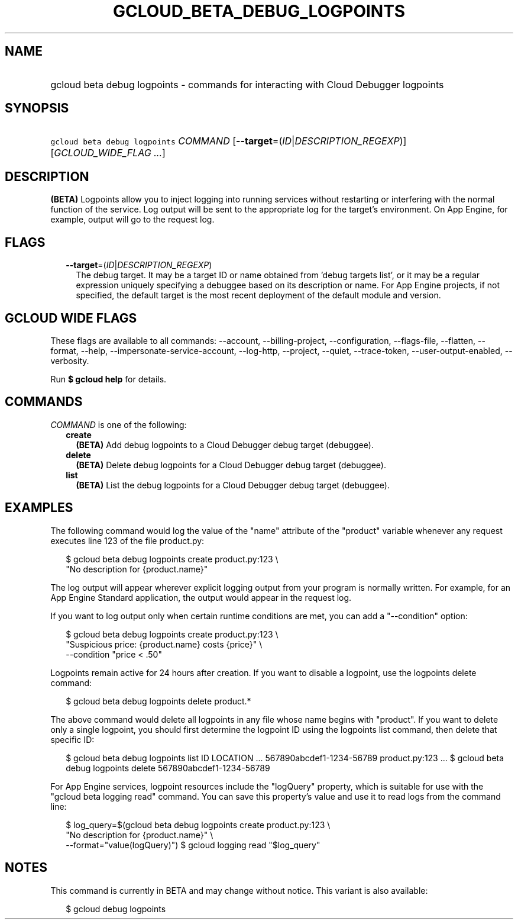 
.TH "GCLOUD_BETA_DEBUG_LOGPOINTS" 1



.SH "NAME"
.HP
gcloud beta debug logpoints \- commands for interacting with Cloud Debugger logpoints



.SH "SYNOPSIS"
.HP
\f5gcloud beta debug logpoints\fR \fICOMMAND\fR [\fB\-\-target\fR=(\fIID\fR|\fIDESCRIPTION_REGEXP\fR)] [\fIGCLOUD_WIDE_FLAG\ ...\fR]



.SH "DESCRIPTION"

\fB(BETA)\fR Logpoints allow you to inject logging into running services without
restarting or interfering with the normal function of the service. Log output
will be sent to the appropriate log for the target's environment. On App Engine,
for example, output will go to the request log.



.SH "FLAGS"

.RS 2m
.TP 2m
\fB\-\-target\fR=(\fIID\fR|\fIDESCRIPTION_REGEXP\fR)
The debug target. It may be a target ID or name obtained from 'debug targets
list', or it may be a regular expression uniquely specifying a debuggee based on
its description or name. For App Engine projects, if not specified, the default
target is the most recent deployment of the default module and version.


.RE
.sp

.SH "GCLOUD WIDE FLAGS"

These flags are available to all commands: \-\-account, \-\-billing\-project,
\-\-configuration, \-\-flags\-file, \-\-flatten, \-\-format, \-\-help,
\-\-impersonate\-service\-account, \-\-log\-http, \-\-project, \-\-quiet,
\-\-trace\-token, \-\-user\-output\-enabled, \-\-verbosity.

Run \fB$ gcloud help\fR for details.



.SH "COMMANDS"

\f5\fICOMMAND\fR\fR is one of the following:

.RS 2m
.TP 2m
\fBcreate\fR
\fB(BETA)\fR Add debug logpoints to a Cloud Debugger debug target (debuggee).

.TP 2m
\fBdelete\fR
\fB(BETA)\fR Delete debug logpoints for a Cloud Debugger debug target
(debuggee).

.TP 2m
\fBlist\fR
\fB(BETA)\fR List the debug logpoints for a Cloud Debugger debug target
(debuggee).


.RE
.sp

.SH "EXAMPLES"

The following command would log the value of the "name" attribute of the
"product" variable whenever any request executes line 123 of the file
product.py:

.RS 2m
$ gcloud beta debug logpoints create product.py:123               \e
  "No description for {product.name}"
.RE

The log output will appear wherever explicit logging output from your program is
normally written. For example, for an App Engine Standard application, the
output would appear in the request log.

If you want to log output only when certain runtime conditions are met, you can
add a "\-\-condition" option:

.RS 2m
$ gcloud beta debug logpoints create product.py:123               \e
  "Suspicious price: {product.name} costs {price}"               \e
  \-\-condition "price < .50"
.RE

Logpoints remain active for 24 hours after creation. If you want to disable a
logpoint, use the logpoints delete command:

.RS 2m
$ gcloud beta debug logpoints delete product.*
.RE

The above command would delete all logpoints in any file whose name begins with
"product". If you want to delete only a single logpoint, you should first
determine the logpoint ID using the logpoints list command, then delete that
specific ID:

.RS 2m
$ gcloud beta debug logpoints list
ID                        LOCATION    ...
567890abcdef1\-1234\-56789  product.py:123  ...
$ gcloud beta debug logpoints delete 567890abcdef1\-1234\-56789
.RE

For App Engine services, logpoint resources include the "logQuery" property,
which is suitable for use with the "gcloud beta logging read" command. You can
save this property's value and use it to read logs from the command line:

.RS 2m
$ log_query=$(gcloud beta debug logpoints create product.py:123    \e
             "No description for {product.name}" \e
  \-\-format="value(logQuery)")
$ gcloud logging read "$log_query"
.RE



.SH "NOTES"

This command is currently in BETA and may change without notice. This variant is
also available:

.RS 2m
$ gcloud debug logpoints
.RE

